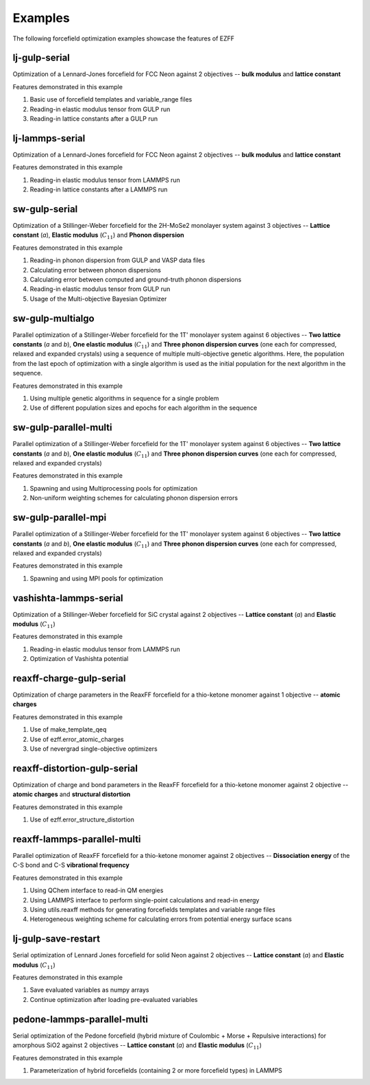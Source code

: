 Examples
========
The following forcefield optimization examples showcase the features of EZFF


lj-gulp-serial
------------
Optimization of a Lennard-Jones forcefield for FCC Neon against 2 objectives -- **bulk modulus** and **lattice constant**

Features demonstrated in this example

1. Basic use of forcefield templates and variable_range files
2. Reading-in elastic modulus tensor from GULP run
3. Reading-in lattice constants after a GULP run


lj-lammps-serial
------------
Optimization of a Lennard-Jones forcefield for FCC Neon against 2 objectives -- **bulk modulus** and **lattice constant**

Features demonstrated in this example

1. Reading-in elastic modulus tensor from LAMMPS run
2. Reading-in lattice constants after a LAMMPS run


sw-gulp-serial
------------
Optimization of a Stillinger-Weber forcefield for the 2H-MoSe2 monolayer system against 3 objectives -- **Lattice constant** (*a*), **Elastic modulus** (:math:`C_{11}`) and **Phonon dispersion**

Features demonstrated in this example

1. Reading-in phonon dispersion from GULP and VASP data files
2. Calculating error between phonon dispersions
3. Calculating error between computed and ground-truth phonon dispersions
4. Reading-in elastic modulus tensor from GULP run
5. Usage of the Multi-objective Bayesian Optimizer


sw-gulp-multialgo
--------------
Parallel optimization of a Stillinger-Weber forcefield for the 1T' monolayer system against 6 objectives -- **Two lattice constants** (*a* and *b*), **One elastic modulus** (:math:`C_{11}`) and **Three phonon dispersion curves** (one each for compressed, relaxed and expanded crystals) using a sequence of multiple multi-objective genetic algorithms. Here, the population from the last epoch of optimization with a single algorithm is used as the initial population for the next algorithm in the sequence.

Features demonstrated in this example

1. Using multiple genetic algorithms in sequence for a single problem
2. Use of different population sizes and epochs for each algorithm in the sequence


sw-gulp-parallel-multi
--------------
Parallel optimization of a Stillinger-Weber forcefield for the 1T' monolayer system against 6 objectives -- **Two lattice constants** (*a* and *b*), **One elastic modulus** (:math:`C_{11}`) and **Three phonon dispersion curves** (one each for compressed, relaxed and expanded crystals)

Features demonstrated in this example

1. Spawning and using Multiprocessing pools for optimization
2. Non-uniform weighting schemes for calculating phonon dispersion errors


sw-gulp-parallel-mpi
--------------
Parallel optimization of a Stillinger-Weber forcefield for the 1T' monolayer system against 6 objectives -- **Two lattice constants** (*a* and *b*), **One elastic modulus** (:math:`C_{11}`) and **Three phonon dispersion curves** (one each for compressed, relaxed and expanded crystals)

Features demonstrated in this example

1. Spawning and using MPI pools for optimization


vashishta-lammps-serial
------------
Optimization of a Stillinger-Weber forcefield for SiC crystal against 2 objectives -- **Lattice constant** (*a*) and **Elastic modulus** (:math:`C_{11}`)

Features demonstrated in this example

1. Reading-in elastic modulus tensor from LAMMPS run
2. Optimization of Vashishta potential


reaxff-charge-gulp-serial
------------------
Optimization of charge parameters in the ReaxFF forcefield for a thio-ketone monomer against 1 objective -- **atomic charges**

Features demonstrated in this example

1. Use of make_template_qeq
2. Use of ezff.error_atomic_charges
3. Use of nevergrad single-objective optimizers


reaxff-distortion-gulp-serial
------------------
Optimization of charge and bond parameters in the ReaxFF forcefield for a thio-ketone monomer against 2 objective -- **atomic charges** and **structural distortion**

Features demonstrated in this example

1. Use of ezff.error_structure_distortion



reaxff-lammps-parallel-multi
--------------
Parallel optimization of ReaxFF forcefield for a thio-ketone monomer against 2 objectives -- **Dissociation energy** of the C-S bond and C-S **vibrational frequency**

Features demonstrated in this example

1. Using QChem interface to read-in QM energies
2. Using LAMMPS interface to perform single-point calculations and read-in energy
3. Using utils.reaxff methods for generating forcefields templates and variable range files
4. Heterogeneous weighting scheme for calculating errors from potential energy surface scans


lj-gulp-save-restart
-------------------
Serial optimization of Lennard Jones forcefield for solid Neon against 2 objectives -- **Lattice constant** (*a*) and **Elastic modulus** (:math:`C_{11}`)

Features demonstrated in this example

1. Save evaluated variables as numpy arrays
2. Continue optimization after loading pre-evaluated variables


pedone-lammps-parallel-multi
-------------------
Serial optimization of the Pedone forcefield (hybrid mixture of Coulombic + Morse + Repulsive interactions) for amorphous SiO2 against 2 objectives -- **Lattice constant** (*a*) and **Elastic modulus** (:math:`C_{11}`)

Features demonstrated in this example

1. Parameterization of hybrid forcefields (containing 2 or more forcefield types) in LAMMPS
